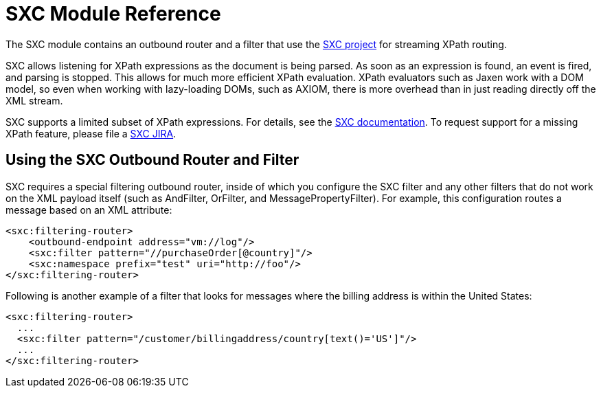 = SXC Module Reference

The SXC module contains an outbound router and a filter that use the http://sxc.codehaus.org[SXC project] for streaming XPath routing.

SXC allows listening for XPath expressions as the document is being parsed. As soon as an expression is found, an event is fired, and parsing is stopped. This allows for much more efficient XPath evaluation. XPath evaluators such as Jaxen work with a DOM model, so even when working with lazy-loading DOMs, such as AXIOM, there is more overhead than in just reading directly off the XML stream.

SXC supports a limited subset of XPath expressions. For details, see the link:https://web.archive.org/web/20120523021401/http://sxc.codehaus.org/Home[SXC documentation]. To request support for a missing XPath feature, please file a link:http://jira.codehaus.org/browse/SXC[SXC JIRA].

== Using the SXC Outbound Router and Filter

SXC requires a special filtering outbound router, inside of which you configure the SXC filter and any other filters that do not work on the XML payload itself (such as AndFilter, OrFilter, and MessagePropertyFilter). For example, this configuration routes a message based on an XML attribute:

[source, xml, linenums]
----
<sxc:filtering-router>
    <outbound-endpoint address="vm://log"/>
    <sxc:filter pattern="//purchaseOrder[@country]"/>
    <sxc:namespace prefix="test" uri="http://foo"/>
</sxc:filtering-router>
----

Following is another example of a filter that looks for messages where the billing address is within the United States:

[source, xml, linenums]
----
<sxc:filtering-router>
  ...
  <sxc:filter pattern="/customer/billingaddress/country[text()='US']"/>
  ...
</sxc:filtering-router>
----
